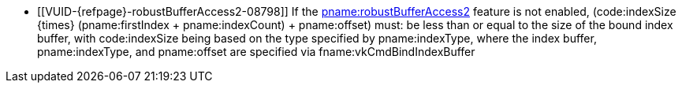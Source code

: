 // Copyright 2019-2024 The Khronos Group Inc.
//
// SPDX-License-Identifier: CC-BY-4.0

// Common Valid Usage
  * [[VUID-{refpage}-robustBufferAccess2-08798]]
    If the <<features-robustBufferAccess2, pname:robustBufferAccess2>>
    feature is not enabled, [eq]#(code:indexSize {times} (pname:firstIndex
    {plus} pname:indexCount) {plus} pname:offset)# must: be less than or
    equal to the size of the bound index buffer, with code:indexSize being
    based on the type specified by pname:indexType, where the index buffer,
    pname:indexType, and pname:offset are specified via
    fname:vkCmdBindIndexBuffer
ifdef::VK_VERSION_1_4,VK_KHR_maintenance5[]
    or fname:vkCmdBindIndexBuffer2.
    If fname:vkCmdBindIndexBuffer2 is used to bind the index buffer, the
    size of the bound index buffer is
    flink:vkCmdBindIndexBuffer2::pname:size
endif::VK_VERSION_1_4,VK_KHR_maintenance5[]
// Common Valid Usage
